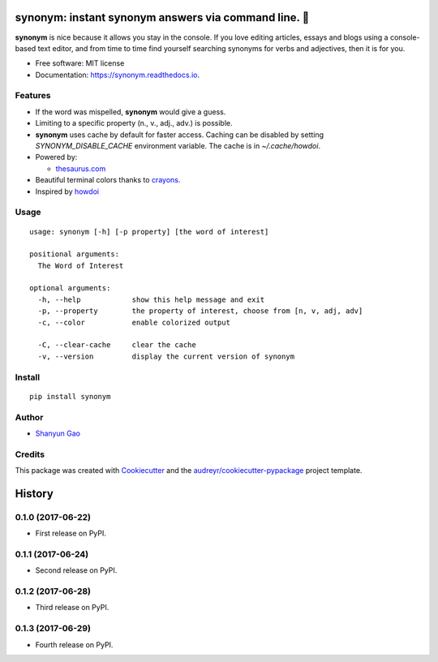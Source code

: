==========================================================
**synonym**: instant synonym answers via command line. 🖖
==========================================================


.. image:: https://img.shields.io/pypi/v/synonym.svg
        :target: https://pypi.python.org/pypi/synonym

.. image:: https://img.shields.io/travis/gavinzbq/synonym.svg
        :target: https://travis-ci.org/gavinzbq/synonym

.. image:: https://readthedocs.org/projects/synonym/badge/?version=latest
        :target: https://synonym.readthedocs.io/en/latest/?badge=latest
        :alt: Documentation Status

.. image:: https://pyup.io/repos/github/gavinzbq/synonym/shield.svg
     :target: https://pyup.io/repos/github/gavinzbq/synonym/
     :alt: Updates

**synonym** is nice because it allows you stay in the console.
If you love editing articles, essays and blogs using a console-based text editor, and from time to time 
find yourself searching
synonyms for verbs and adjectives, then it is for you.

.. image:: docs/img/synonym_1.png
        :alt: screenshot
        :align: center
        :width: 100 %
        :scale: 100 %

.. image:: docs/img/synonym_2.png
        :alt: screenshot
        :align: center
        :width: 100 %
        :scale: 100 %

* Free software: MIT license
* Documentation: https://synonym.readthedocs.io.


Features
--------

* If the word was mispelled, **synonym** would give a guess.

* Limiting to a specific property (n., v., adj., adv.) is possible.

* **synonym** uses cache by default for faster access. Caching can be disabled by setting `SYNONYM_DISABLE_CACHE` environment variable. The cache is in `~/.cache/howdoi`.

* Powered by:

  - `thesaurus.com <http://www.thesaurus.com/>`_

* Beautiful terminal colors thanks to `crayons <https://github.com/kennethreitz/crayons>`_.

* Inspired by `howdoi <https://github.com/gleitz/howdoi>`_


Usage
-----

::

        usage: synonym [-h] [-p property] [the word of interest]

        positional arguments:
          The Word of Interest

        optional arguments:
          -h, --help            show this help message and exit
          -p, --property        the property of interest, choose from [n, v, adj, adv]
          -c, --color           enable colorized output

          -C, --clear-cache     clear the cache
          -v, --version         display the current version of synonym

Install
-------

::

        pip install synonym


Author
------

* `Shanyun Gao <http://soultomount.press/>`_


Credits
---------

This package was created with Cookiecutter_ and the `audreyr/cookiecutter-pypackage`_ project template.

.. _Cookiecutter: https://github.com/audreyr/cookiecutter
.. _`audreyr/cookiecutter-pypackage`: https://github.com/audreyr/cookiecutter-pypackage



=======
History
=======

0.1.0 (2017-06-22)
------------------

* First release on PyPI.


0.1.1 (2017-06-24)
------------------

* Second release on PyPI.


0.1.2 (2017-06-28)
------------------

* Third release on PyPI.


0.1.3 (2017-06-29)
------------------

* Fourth release on PyPI.


